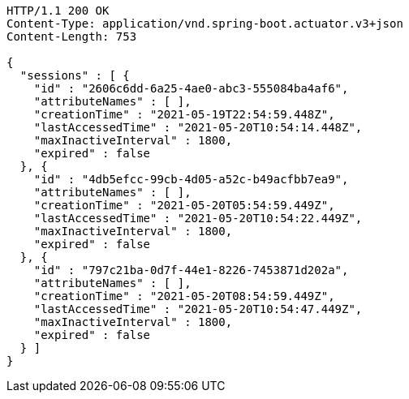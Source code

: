 [source,http,options="nowrap"]
----
HTTP/1.1 200 OK
Content-Type: application/vnd.spring-boot.actuator.v3+json
Content-Length: 753

{
  "sessions" : [ {
    "id" : "2606c6dd-6a25-4ae0-abc3-555084ba4af6",
    "attributeNames" : [ ],
    "creationTime" : "2021-05-19T22:54:59.448Z",
    "lastAccessedTime" : "2021-05-20T10:54:14.448Z",
    "maxInactiveInterval" : 1800,
    "expired" : false
  }, {
    "id" : "4db5efcc-99cb-4d05-a52c-b49acfbb7ea9",
    "attributeNames" : [ ],
    "creationTime" : "2021-05-20T05:54:59.449Z",
    "lastAccessedTime" : "2021-05-20T10:54:22.449Z",
    "maxInactiveInterval" : 1800,
    "expired" : false
  }, {
    "id" : "797c21ba-0d7f-44e1-8226-7453871d202a",
    "attributeNames" : [ ],
    "creationTime" : "2021-05-20T08:54:59.449Z",
    "lastAccessedTime" : "2021-05-20T10:54:47.449Z",
    "maxInactiveInterval" : 1800,
    "expired" : false
  } ]
}
----